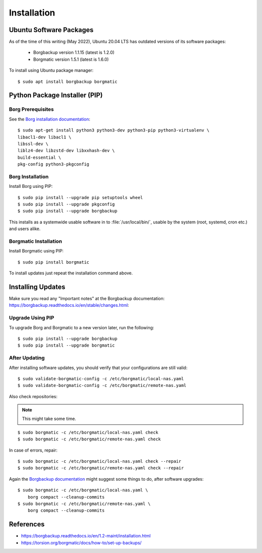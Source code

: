 Installation
============

Ubuntu Software Packages
------------------------

As of the time of this writing (May 2022), Ubuntu 20.04 LTS has outdated
versions of its software packages:

 * Borgbackup version 1.1.15 (latest is 1.2.0)
 * Borgmatic version 1.5.1 (latest is 1.6.0)

To install using Ubuntu package manager::

    $ sudo apt install borgbackup borgmatic


Python Package Installer (PIP)
------------------------------

Borg Prerequisites
^^^^^^^^^^^^^^^^^^

See the `Borg installation documentation
<https://borgbackup.readthedocs.io/en/1.2-maint/installation.html#dependencies>`_::

    $ sudo apt-get install python3 python3-dev python3-pip python3-virtualenv \
    libacl1-dev libacl1 \
    libssl-dev \
    liblz4-dev libzstd-dev libxxhash-dev \
    build-essential \
    pkg-config python3-pkgconfig


Borg Installation
^^^^^^^^^^^^^^^^^

Install Borg using PIP::

    $ sudo pip install --upgrade pip setuptools wheel
    $ sudo pip install --upgrade pkgconfig
    $ sudo pip install --upgrade borgbackup

This installs as a systemwide usable software in to :file:`/usr/local/bin/`,
usable by the system (root, systemd, cron etc.) and users alike.


Borgmatic Installation
^^^^^^^^^^^^^^^^^^^^^^

Install Borgmatic using PIP::

    $ sudo pip install borgmatic

To install updates just repeat the installation command above.


Installing Updates
------------------

Make sure you read any "Important notes" at the Borgbackup documentation:
`<https://borgbackup.readthedocs.io/en/stable/changes.html>`_:


Upgrade Using PIP
^^^^^^^^^^^^^^^^^

To upgrade Borg and Borgmatic to a new version later, run the following::

    $ sudo pip install --upgrade borgbackup
    $ sudo pip install --upgrade borgmatic


After Updating
^^^^^^^^^^^^^^

After installing software updates, you should verify that your configurations
are still valid::

    $ sudo validate-borgmatic-config -c /etc/borgmatic/local-nas.yaml
    $ sudo validate-borgmatic-config -c /etc/borgmatic/remote-nas.yaml


Also check repositories:

.. note::

    This might take some time.

::

    $ sudo borgmatic -c /etc/borgmatic/local-nas.yaml check
    $ sudo borgmatic -c /etc/borgmatic/remote-nas.yaml check


In case of errors, repair::

    $ sudo borgmatic -c /etc/borgmatic/local-nas.yaml check --repair
    $ sudo borgmatic -c /etc/borgmatic/remote-nas.yaml check --repair


Again the `Borgbackup documentation
<https://borgbackup.readthedocs.io/en/stable/changes.html#change-log>`_
might suggest some things to do, after software upgrades::

    $ sudo borgmatic -c /etc/borgmatic/local-nas.yaml \
        borg compact --cleanup-commits
    $ sudo borgmatic -c /etc/borgmatic/remote-nas.yaml \
        borg compact --cleanup-commits


References
----------

* `<https://borgbackup.readthedocs.io/en/1.2-maint/installation.html>`_
* `<https://torsion.org/borgmatic/docs/how-to/set-up-backups/>`_
